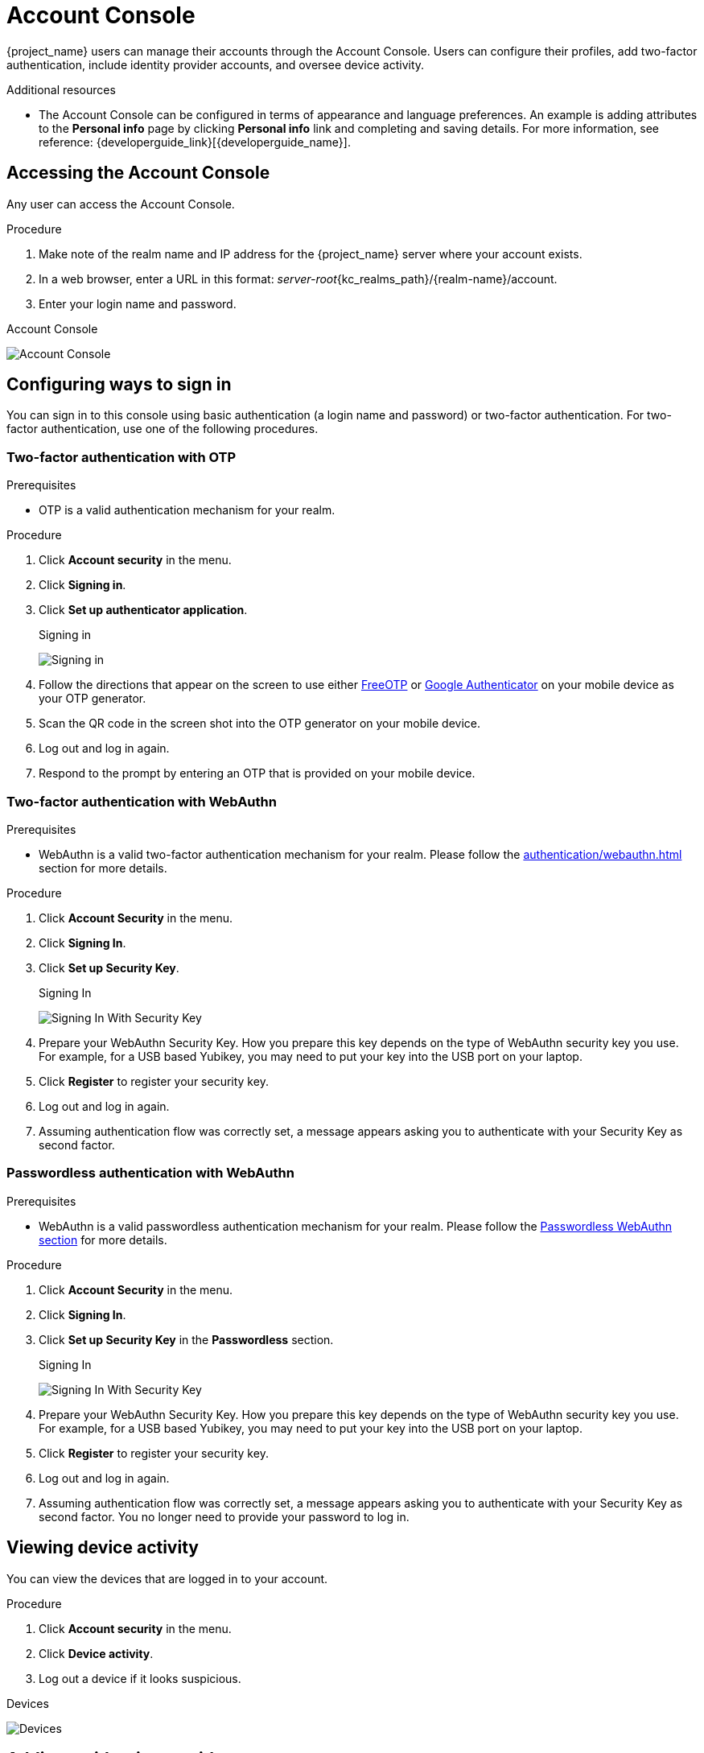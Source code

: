 [[_account-service]]

= Account Console

{project_name} users can manage their accounts through the Account Console. Users can configure their profiles, add two-factor authentication, include identity provider accounts, and oversee device activity.

[role="_additional-resources"]
.Additional resources

* The Account Console can be configured in terms of appearance and language preferences. An example is adding attributes to the *Personal info* page by clicking *Personal info* link and completing and saving details. For more information, see reference: {developerguide_link}[{developerguide_name}].

== Accessing the Account Console

Any user can access the Account Console.

.Procedure

. Make note of the realm name and IP address for the {project_name} server where your account exists.

. In a web browser, enter a URL in this format: _server-root_{kc_realms_path}/++{realm-name}++/account.

. Enter your login name and password.

.Account Console
image:account-console-intro.png[Account Console]

== Configuring ways to sign in

You can sign in to this console using basic authentication (a login name and password) or two-factor authentication. For two-factor authentication, use one of the following procedures.

=== Two-factor authentication with OTP

.Prerequisites

* OTP is a valid authentication mechanism for your realm.

.Procedure

. Click *Account security* in the menu.

. Click *Signing in*.

. Click *Set up authenticator application*.
+
.Signing in
image:account-console-signing-in.png[Signing in]

. Follow the directions that appear on the screen to use either
 https://freeotp.github.io/[FreeOTP] or https://play.google.com/store/apps/details?id=com.google.android.apps.authenticator2[Google Authenticator] on your mobile device as your OTP generator.

. Scan the QR code in the screen shot into the OTP generator on your mobile device.

. Log out and log in again.

. Respond to the prompt by entering an OTP that is provided on your mobile device.

=== Two-factor authentication with WebAuthn

.Prerequisites

* WebAuthn is a valid two-factor authentication mechanism for your realm. Please follow the xref:authentication/webauthn.adoc[] section for more details.

.Procedure

. Click *Account Security* in the menu.

. Click *Signing In*.

. Click *Set up Security Key*.
+
.Signing In
image:account-console-signing-in-webauthn-2factor.png[Signing In With Security Key]

. Prepare your WebAuthn Security Key. How you prepare this key depends on the type of WebAuthn security key you use. For example, for a USB based Yubikey, you may need to put your key into the USB port on your laptop.

. Click *Register* to register your security key.

. Log out and log in again.

. Assuming authentication flow was correctly set, a message appears asking you to authenticate with your Security Key as second factor.

=== Passwordless authentication with WebAuthn

.Prerequisites

* WebAuthn is a valid passwordless authentication mechanism for your realm. Please follow the xref:authentication/webauthn.adoc#_webauthn_passwordless[Passwordless WebAuthn section] for more details.

.Procedure

. Click *Account Security* in the menu.

. Click *Signing In*.

. Click *Set up Security Key* in the *Passwordless* section.
+
.Signing In
image:account-console-signing-in-webauthn-passwordless.png[Signing In With Security Key]

. Prepare your WebAuthn Security Key. How you prepare this key depends on the type of WebAuthn security key you use. For example, for a USB based Yubikey, you may need to put your key into the USB port on your laptop.

. Click *Register* to register your security key.

. Log out and log in again.

. Assuming authentication flow was correctly set, a message appears asking you to authenticate with your Security Key as second factor. You no longer need to provide your password to log in.

== Viewing device activity

You can view the devices that are logged in to your account.

.Procedure

. Click *Account security* in the menu.
. Click *Device activity*.
. Log out a device if it looks suspicious.

.Devices
image:account-console-device.png[Devices]

== Adding an identity provider account

You can link your account with an xref:identity-broker-all.adoc[identity broker]. This option is often used to link social provider accounts.

.Procedure

. Log into the Admin Console.

. Click *Identity providers* in the menu.

. Select a provider and complete the fields.

. Return to the Account Console.

. Click *Account security* in the menu.

. Click *Linked accounts*.

The identity provider you added appears in this page.

.Linked Accounts
image:account-console-linked.png[Linked Accounts]

== Accessing other applications

The *Applications* menu item shows users which applications you can access. In this case, only the Account Console is available.

.Applications

image:account-console-applications.png[Applications]
